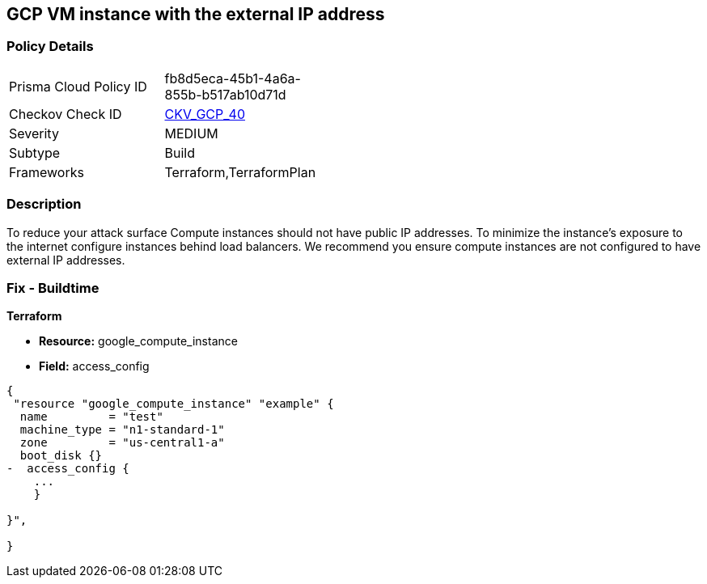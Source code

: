 == GCP VM instance with the external IP address


=== Policy Details 

[width=45%]
[cols="1,1"]
|=== 
|Prisma Cloud Policy ID 
| fb8d5eca-45b1-4a6a-855b-b517ab10d71d

|Checkov Check ID 
| https://github.com/bridgecrewio/checkov/tree/master/checkov/terraform/checks/resource/gcp/GoogleComputeExternalIP.py[CKV_GCP_40]

|Severity
|MEDIUM

|Subtype
|Build
//, Run

|Frameworks
|Terraform,TerraformPlan

|=== 



=== Description 


To reduce your attack surface Compute instances should not have public IP addresses.
To minimize the instance's exposure to the internet configure instances behind load balancers.
We recommend you ensure compute instances are not configured to have external IP addresses.

////
=== Fix - Runtime


* GCP Console To change the policy using the GCP Console, follow these steps:* 



. Log in to the GCP Console at https://console.cloud.google.com.

. Navigate to https://console.cloud.google.com/compute/instances [VM instances].

. For the * Instance detail page*, click the * instance name*.

. Click * Edit*.

. For each * Network interface*, ensure that * External IP* is set to * None*.

. Click * Done*, then click * Save*.


* CLI Command* 



. Describe the instance properties: `gcloud compute instances describe INSTANCE_NAME --zone=ZONE`

. Identify the access config name that contains the external IP address.
+
This access config appears in the following format:
+
[,networkInterfaces:]
----
- accessConfigs:
- kind: compute#accessConfig
name: External NAT
natIP: 130.211.181.55
type: ONE_TO_ONE_NAT
----


. To delete the access config, use the following command:
----
gcloud compute instances delete-access-config INSTANCE_NAME
--zone=ZONE
--access-config-name "ACCESS_CONFIG_NAME"
----
+
NOTE: In the above example the *ACCESS_CONFIG_NAME* is *External NAT*. The name of your access config may be different.

////

=== Fix - Buildtime


*Terraform* 



* *Resource:* google_compute_instance
* *Field:* access_config


[source,go]
----
{
 "resource "google_compute_instance" "example" {
  name         = "test"
  machine_type = "n1-standard-1"
  zone         = "us-central1-a"
  boot_disk {}
-  access_config {
    ...
    }

}",
 
}
----

